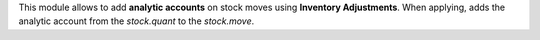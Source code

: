 This module allows to add **analytic accounts** on stock moves using **Inventory Adjustments**.
When applying, adds the analytic account from the *stock.quant* to the *stock.move*.

